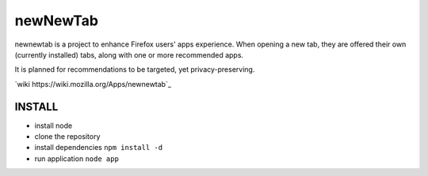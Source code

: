 newNewTab
=========

newnewtab is a project to enhance Firefox users' apps experience. When opening a new tab, they are offered their own (currently installed) tabs, along with one or more recommended apps.

It is planned for recommendations to be targeted, yet privacy-preserving. 

`wiki https://wiki.mozilla.org/Apps/newnewtab`_

INSTALL
#######

* install node
* clone the repository
* install dependencies
  ``npm install -d``
* run application
  ``node app``
